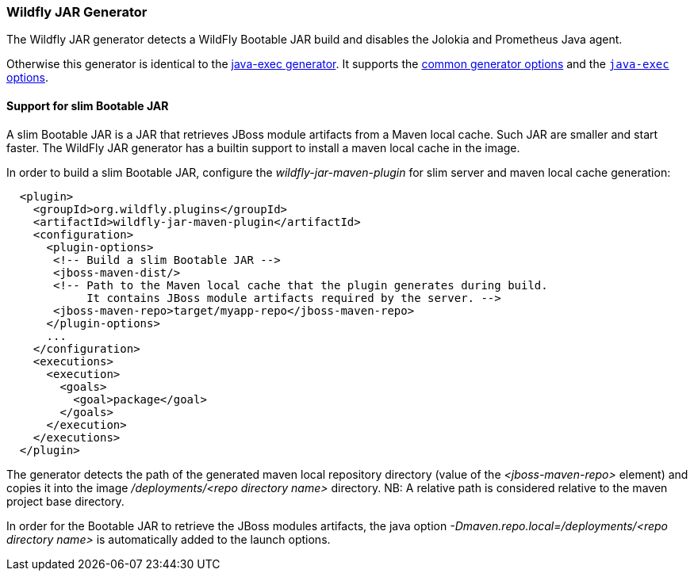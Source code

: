 [[generator-wildfly-jar]]
=== Wildfly JAR Generator

The Wildfly JAR generator detects a WildFly Bootable JAR build and disables the Jolokia and Prometheus Java agent.

Otherwise this generator is identical to the <<generator-java-exec,java-exec generator>>. It supports the  <<generator-options-common, common generator options>> and the <<generator-java-exec-options, `java-exec` options>>.

==== Support for slim Bootable JAR

A slim Bootable JAR is a JAR that retrieves JBoss module artifacts from a Maven local cache. Such JAR are smaller and start faster. The WildFly JAR generator
has a builtin support to install a maven local cache in the image.

In order to build a slim Bootable JAR, configure the _wildfly-jar-maven-plugin_ for slim server and maven local cache generation:

----
  <plugin>
    <groupId>org.wildfly.plugins</groupId>
    <artifactId>wildfly-jar-maven-plugin</artifactId>
    <configuration>
      <plugin-options>
       <!-- Build a slim Bootable JAR -->
       <jboss-maven-dist/>
       <!-- Path to the Maven local cache that the plugin generates during build.
            It contains JBoss module artifacts required by the server. -->
       <jboss-maven-repo>target/myapp-repo</jboss-maven-repo>
      </plugin-options>
      ...
    </configuration>
    <executions>
      <execution>
        <goals>
          <goal>package</goal>
        </goals>
      </execution>
    </executions>
  </plugin>
----

The generator detects the path of the generated maven local repository directory 
(value of the _<jboss-maven-repo>_ element) and copies it into the image _/deployments/<repo directory name>_ directory. 
NB: A relative path is considered relative to the maven project base directory.

In order for the Bootable JAR to retrieve the JBoss modules artifacts, the java 
option _-Dmaven.repo.local=/deployments/<repo directory name>_ is automatically added to the launch options.
